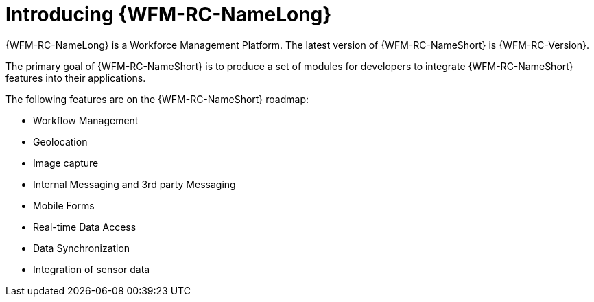[id='con-introducing-raincatcher-{chapter}']
= Introducing {WFM-RC-NameLong}

//downstream == {WFM-RC-NameLong} is a Workforce Management Platform and is also referred to as {WFM-RC-NameShort}.
{WFM-RC-NameLong} is a Workforce Management Platform.
The latest version of {WFM-RC-NameShort} is {WFM-RC-Version}.

The primary goal of {WFM-RC-NameShort} is to produce a set of modules for developers to integrate {WFM-RC-NameShort} features into their applications.

The following features are on the {WFM-RC-NameShort} roadmap:

* Workflow Management
* Geolocation
* Image capture
* Internal Messaging and 3rd party Messaging
* Mobile Forms
* Real-time Data Access
* Data Synchronization
* Integration of sensor data

//Features included in {WFM-RC-NameShort} {WFM-RC-Version} are:

